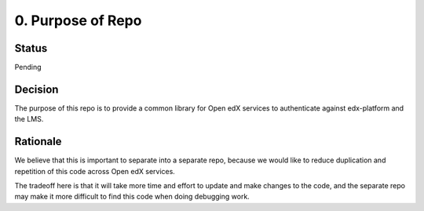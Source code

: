 0. Purpose of Repo
====================

Status
------

Pending

Decision
--------

The purpose of this repo is to provide a common library for Open edX services
to authenticate against edx-platform and the LMS.


Rationale
---------

We believe that this is important to separate into a separate repo, because we would
like to reduce duplication and repetition of this code across Open edX services.

The tradeoff here is that it will take more time and effort to update and make changes to
the code, and the separate repo may make it more difficult to find this code when doing debugging work.
